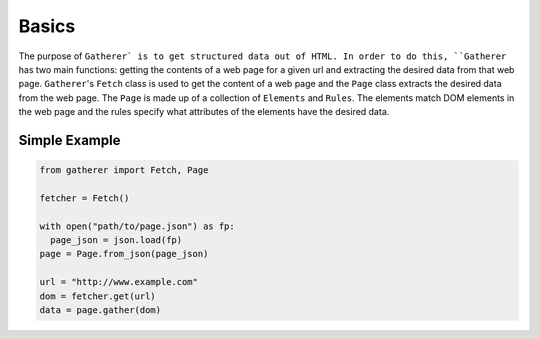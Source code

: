 Basics
======

The purpose of ``Gatherer` is to get structured data out of HTML. In order to do this, ``Gatherer`` has two main functions: getting the contents of a web page for a given url and extracting the desired data from that web page. ``Gatherer``'s ``Fetch`` class is used to get the content of a web page and the ``Page`` class extracts the desired data from the web page. The ``Page`` is made up of a collection of ``Elements`` and ``Rules``. The elements match DOM elements in the web page and the rules specify what attributes of the elements have the desired data.

Simple Example
^^^^^^^^^^^^^^

.. code-block:: python

  from gatherer import Fetch, Page

  fetcher = Fetch()

  with open("path/to/page.json") as fp:
    page_json = json.load(fp)
  page = Page.from_json(page_json)

  url = "http://www.example.com"
  dom = fetcher.get(url)
  data = page.gather(dom)
